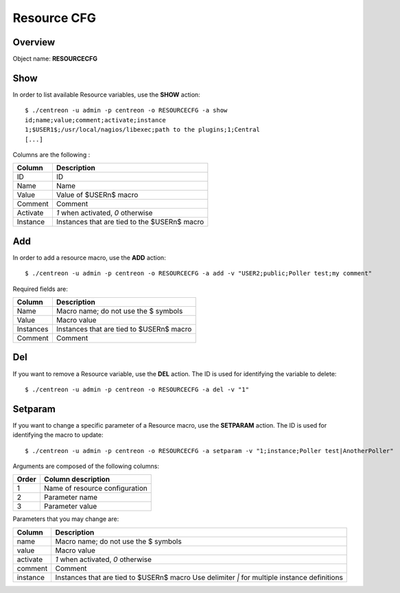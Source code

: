 ================
Resource CFG
================

Overview
--------

Object name: **RESOURCECFG**

Show
----

In order to list available Resource variables, use the **SHOW** action::

  $ ./centreon -u admin -p centreon -o RESOURCECFG -a show 
  id;name;value;comment;activate;instance
  1;$USER1$;/usr/local/nagios/libexec;path to the plugins;1;Central
  [...]


Columns are the following :

=========== ============================================
Column	    Description
=========== ============================================
ID	    ID

Name	    Name

Value	    Value of $USERn$ macro

Comment	    Comment

Activate    *1* when activated, *0* otherwise

Instance    Instances that are tied to the $USERn$ macro
=========== ============================================


Add
---

In order to add a resource macro, use the **ADD** action::

  $ ./centreon -u admin -p centreon -o RESOURCECFG -a add -v "USER2;public;Poller test;my comment" 


Required fields are:

========== =================================================
Column	   Description
========== =================================================
Name	   Macro name; do not use the $ symbols

Value	   Macro value

Instances  Instances that are tied to $USERn$ macro

Comment	   Comment
========== =================================================


Del
---

If you want to remove a Resource variable, use the **DEL** action. The ID is used for identifying the variable to delete::

  $ ./centreon -u admin -p centreon -o RESOURCECFG -a del -v "1" 


Setparam
--------

If you want to change a specific parameter of a Resource macro, use the **SETPARAM** action. The ID is used for identifying the macro to update::

  $ ./centreon -u admin -p centreon -o RESOURCECFG -a setparam -v "1;instance;Poller test|AnotherPoller" 

Arguments are composed of the following columns:

=========== ====================================
Order	    Column description
=========== ====================================
1	    Name of resource configuration

2	    Parameter name

3	    Parameter value
=========== ====================================

Parameters that you may change are:

=========== =======================================================================
Column	    Description
=========== =======================================================================
name	    Macro name; do not use the $ symbols

value	    Macro value

activate    *1* when activated, *0* otherwise

comment	    Comment

instance    Instances that are tied to $USERn$ macro
            Use delimiter *|* for multiple instance definitions
=========== =======================================================================

